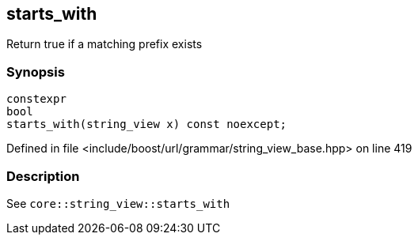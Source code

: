 :relfileprefix: ../../../../
[#6F5CC11A90CBD43328C29AEEBFBDF5B2D0F7560C]
== starts_with

pass:v,q[Return true if a matching prefix exists]


=== Synopsis

[source,cpp,subs="verbatim,macros,-callouts"]
----
constexpr
bool
starts_with(string_view x) const noexcept;
----

Defined in file <include/boost/url/grammar/string_view_base.hpp> on line 419

=== Description

pass:v,q[See `core::string_view::starts_with`]


